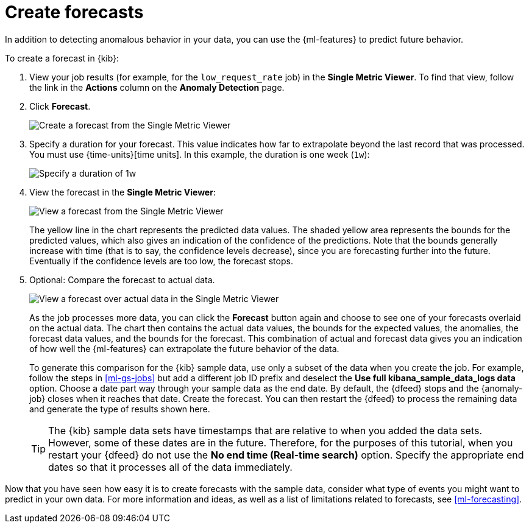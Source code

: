 [role="xpack"]
[[ml-gs-forecasts]]
= Create forecasts

In addition to detecting anomalous behavior in your data, you can use the
{ml-features} to predict future behavior.

To create a forecast in {kib}:

. View your job results (for example, for the `low_request_rate` job) in the
**Single Metric Viewer**. To find that view, follow the link in the **Actions**
column on the **Anomaly Detection** page.

. Click **Forecast**.
+
--
[role="screenshot"]
image::images/ml-gs-forecast.png["Create a forecast from the Single Metric Viewer"]
--

. Specify a duration for your forecast. This value indicates how far to
extrapolate beyond the last record that was processed. You must use
{time-units}[time units]. In this example, the duration
is one week (`1w`): +
+
--
[role="screenshot"]
image::images/ml-gs-duration.png["Specify a duration of 1w"]
--

. View the forecast in the **Single Metric Viewer**: +
+
--
[role="screenshot"]
image::images/ml-gs-forecast-results.png["View a forecast from the Single Metric Viewer"]

The yellow line in the chart represents the predicted data values. The shaded
yellow area represents the bounds for the predicted values, which also gives an
indication of the confidence of the predictions. Note that the bounds generally
increase with time (that is to say, the confidence levels decrease), since you
are forecasting further into the future. Eventually if the confidence levels are
too low, the forecast stops.
--

. Optional: Compare the forecast to actual data. +
+
--
[role="screenshot"]
image::images/ml-gs-forecast-actual.png["View a forecast over actual data in the Single Metric Viewer"]

As the job processes more data, you can click the *Forecast* button again and
choose to see one of your forecasts overlaid on the actual data. The chart then
contains the actual data values, the bounds for the expected values, the 
anomalies, the forecast data values, and the bounds for the forecast. This 
combination of actual and forecast data gives you an indication
of how well the {ml-features} can extrapolate the future behavior of the data.

To generate this comparison for the {kib} sample data, use only a subset of the
data when you create the job. For example, follow the steps in <<ml-gs-jobs>>
but add a different job ID prefix and deselect the
**Use full kibana_sample_data_logs data** option. Choose a date part way
through your sample data as the end date. By default, the {dfeed} stops and the
{anomaly-job} closes when it reaches that date. Create the forecast. You can
then restart the {dfeed} to process the remaining data and generate the type of
results shown here.

TIP: The {kib} sample data sets have timestamps that are relative to when you
added the data sets. However, some of these dates are in the future. Therefore,
for the purposes of this tutorial, when you restart your {dfeed} do not use the
**No end time (Real-time search)** option. Specify the appropriate end dates so
that it processes all of the data immediately.

--

Now that you have seen how easy it is to create forecasts with the sample data,
consider what type of events you might want to predict in your own data. For
more information and ideas, as well as a list of limitations related to
forecasts, see <<ml-forecasting>>.